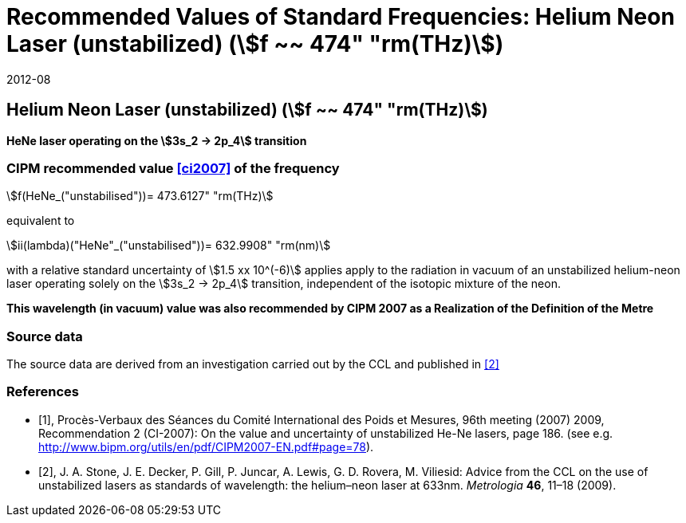= Recommended Values of Standard Frequencies: Helium Neon Laser (unstabilized) (stem:[f ~~ 474" "rm(THz)])
:appendix: 2
:partnumber: 1
:edition: 9
:copyright-year: 2019
:language: en
:docnumber: SI MEP M REC 633nm HeNe
:title-appendix-en: Recommended Values of Standard Frequencies for Applications Including the Practical Realization of the Metre and Secondary Representations of the Definition of the Second: Helium Neon Laser (unstabilized) (stem:[f ~~ 474" "rm(THz)])
:title-appendix-fr:
:title-en: The International System of Units
:title-fr: Le système international d’unités
:doctype: mise-en-pratique
:committee-acronym: CCL-CCTF-WGFS
:committee-en: CCL-CCTF Frequency Standards Working Group
:si-aspect: m_c_deltanu
:docstage: in-force
:confirmed-date: 2007-10
:revdate: 2012-08
:docsubstage: 60
:imagesdir: images
:mn-document-class: bipm
:mn-output-extensions: xml,html,pdf,rxl
:local-cache-only:
:data-uri-image:

== Helium Neon Laser (unstabilized) (stem:[f ~~ 474" "rm(THz)])

*HeNe laser operating on the stem:[3s_2 -> 2p_4] transition*

=== CIPM recommended value <<ci2007>> of the frequency

stem:[f(HeNe_("unstabilised"))= 473.6127" "rm(THz)]

equivalent to

stem:[ii(lambda)("HeNe"_("unstabilised"))= 632.9908" "rm(nm)]

with a relative standard uncertainty of stem:[1.5 xx 10^(-6)] applies apply to the radiation in vacuum of an unstabilized helium-neon laser operating solely on the stem:[3s_2 -> 2p_4] transition, independent of the isotopic mixture of the neon.

*This wavelength (in vacuum) value was also recommended by CIPM 2007 as a Realization of the Definition of the Metre*

=== Source data

The source data are derived from an investigation carried out by the CCL and published in <<stone>>

[bibliography]
=== References

* [[[ci2007,1]]], Procès-Verbaux des Séances du Comité International des Poids et Mesures, 96th meeting (2007) 2009, Recommendation 2 (CI-2007): On the value and uncertainty of unstabilized He-Ne lasers, page 186. (see e.g. http://www.bipm.org/utils/en/pdf/CIPM2007-EN.pdf#page=78).

* [[[stone,2]]], J. A. Stone, J. E. Decker, P. Gill, P. Juncar, A. Lewis, G. D. Rovera, M. Viliesid: Advice from the CCL on the use of unstabilized lasers as standards of wavelength: the helium–neon laser at 633nm. _Metrologia_ *46*, 11–18
(2009).
